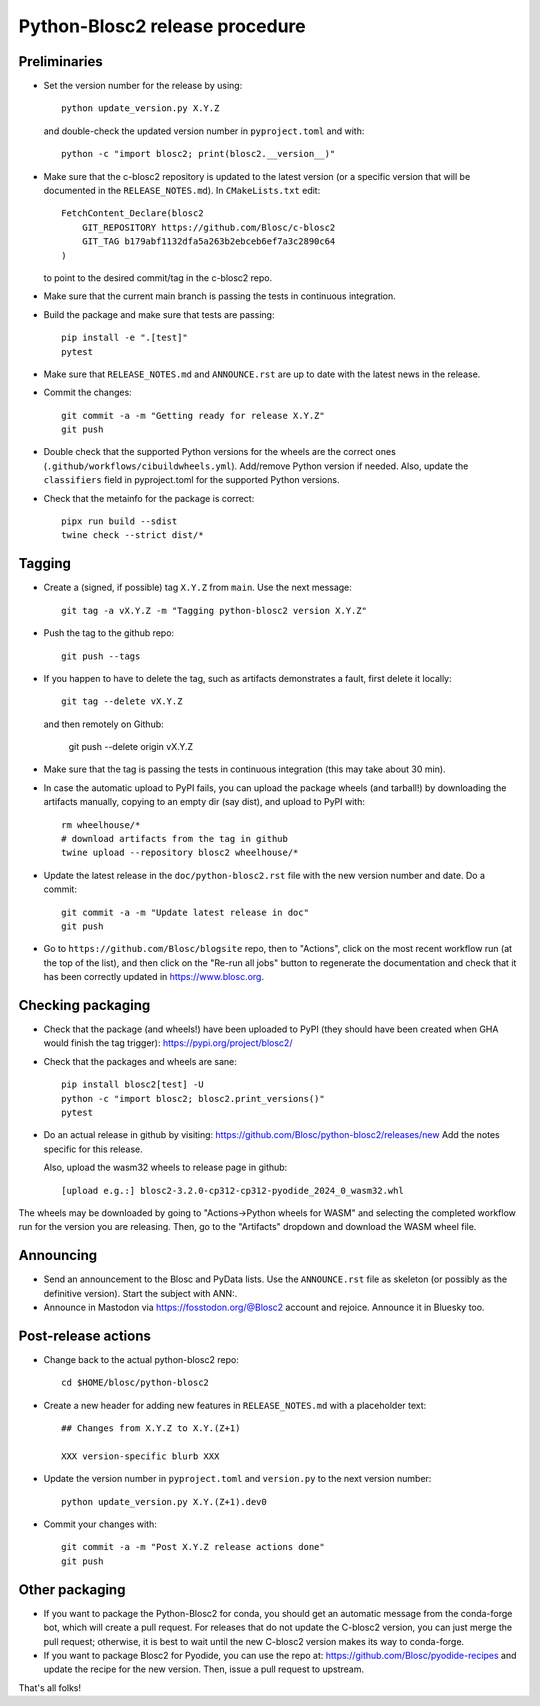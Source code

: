Python-Blosc2 release procedure
===============================

Preliminaries
-------------

* Set the version number for the release by using::

    python update_version.py X.Y.Z

  and double-check the updated version number in ``pyproject.toml`` and with::

    python -c "import blosc2; print(blosc2.__version__)"

* Make sure that the c-blosc2 repository is updated to the latest version (or a specific
  version that will be documented in the ``RELEASE_NOTES.md``). In ``CMakeLists.txt`` edit::

    FetchContent_Declare(blosc2
        GIT_REPOSITORY https://github.com/Blosc/c-blosc2
        GIT_TAG b179abf1132dfa5a263b2ebceb6ef7a3c2890c64
    )

  to point to the desired commit/tag in the c-blosc2 repo.

* Make sure that the current main branch is passing the tests in continuous integration.

* Build the package and make sure that tests are passing::

    pip install -e ".[test]"
    pytest

* Make sure that ``RELEASE_NOTES.md`` and ``ANNOUNCE.rst`` are up to date with the
  latest news in the release.

* Commit the changes::

    git commit -a -m "Getting ready for release X.Y.Z"
    git push

* Double check that the supported Python versions for the wheels are the correct ones
  (``.github/workflows/cibuildwheels.yml``).  Add/remove Python version if needed.
  Also, update the ``classifiers`` field in pyproject.toml for the supported Python
  versions.

* Check that the metainfo for the package is correct::

    pipx run build --sdist
    twine check --strict dist/*


Tagging
-------

* Create a (signed, if possible) tag ``X.Y.Z`` from ``main``.  Use the next message::

    git tag -a vX.Y.Z -m "Tagging python-blosc2 version X.Y.Z"

* Push the tag to the github repo::

    git push --tags

* If you happen to have to delete the tag, such as artifacts demonstrates a fault, first delete it locally::

    git tag --delete vX.Y.Z

  and then remotely on Github:

    git push --delete origin vX.Y.Z

* Make sure that the tag is passing the tests in continuous integration (this
  may take about 30 min).

* In case the automatic upload to PyPI fails, you can upload the package
  wheels (and tarball!) by downloading the artifacts manually, copying to
  an empty dir (say dist), and upload to PyPI with::

    rm wheelhouse/*
    # download artifacts from the tag in github
    twine upload --repository blosc2 wheelhouse/*

* Update the latest release in the ``doc/python-blosc2.rst`` file with the new version
  number and date.  Do a commit::

    git commit -a -m "Update latest release in doc"
    git push

* Go to ``https://github.com/Blosc/blogsite`` repo, then to "Actions", click
  on the most recent workflow run (at the top of the list), and then click on
  the "Re-run all jobs" button to regenerate the documentation and check that
  it has been correctly updated in https://www.blosc.org.


Checking packaging
------------------

* Check that the package (and wheels!) have been uploaded to PyPI
  (they should have been created when GHA would finish the tag trigger):
  https://pypi.org/project/blosc2/

* Check that the packages and wheels are sane::

    pip install blosc2[test] -U
    python -c "import blosc2; blosc2.print_versions()"
    pytest

* Do an actual release in github by visiting:
  https://github.com/Blosc/python-blosc2/releases/new
  Add the notes specific for this release.

  Also, upload the wasm32 wheels to release page in github::

    [upload e.g.:] blosc2-3.2.0-cp312-cp312-pyodide_2024_0_wasm32.whl

The wheels may be downloaded by going to "Actions->Python wheels for WASM"
and selecting the completed workflow run for the version you are releasing.
Then, go to the "Artifacts" dropdown and download the WASM wheel file.


Announcing
----------

* Send an announcement to the Blosc and PyData lists.  Use the ``ANNOUNCE.rst`` file as
  skeleton (or possibly as the definitive version). Start the subject with ANN:.

* Announce in Mastodon via https://fosstodon.org/@Blosc2 account and rejoice.
  Announce it in Bluesky too.


Post-release actions
--------------------

* Change back to the actual python-blosc2 repo::

    cd $HOME/blosc/python-blosc2

* Create a new header for adding new features in ``RELEASE_NOTES.md``
  with a placeholder text::

    ## Changes from X.Y.Z to X.Y.(Z+1)

    XXX version-specific blurb XXX

* Update the version number in ``pyproject.toml`` and ``version.py`` to the next version number::

    python update_version.py X.Y.(Z+1).dev0

* Commit your changes with::

    git commit -a -m "Post X.Y.Z release actions done"
    git push


Other packaging
---------------

* If you want to package the Python-Blosc2 for conda, you should get an automatic
  message from the conda-forge bot, which will create a pull request.  For releases
  that do not update the C-blosc2 version, you can just merge the pull request;
  otherwise, it is best to wait until the new C-blosc2 version makes its way to
  conda-forge.

* If you want to package Blosc2 for Pyodide, you can use the repo at:
  https://github.com/Blosc/pyodide-recipes
  and update the recipe for the new version.  Then, issue a pull request to upstream.


That's all folks!
